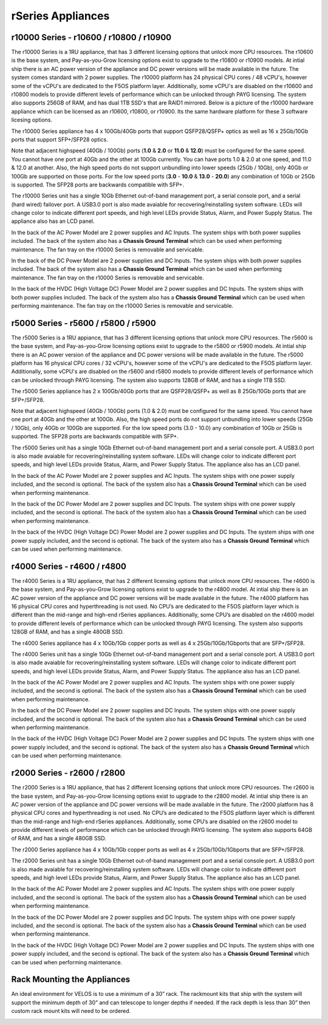 ==================
rSeries Appliances
==================



r10000 Series - r10600 / r10800 / r10900
========================================

The r10000 Series is a 1RU appliance, that has 3 different licensing options that unlock more CPU resources. The r10600 is the base system, and Pay-as-you-Grow licensing options exist to upgrade to the r10800 or r10900 models.  At intial ship there is an AC power version of the appliance and DC power versions will be made available in the future. The system comes standard with 2 power supplies. The r10000 platform has 24 physical CPU cores / 48 vCPU's, however some of the vCPU's are dedicated to the F5OS platform layer. Additionally, some vCPU's are disabled on the r10600 and r10800 models to provide different levels of performance which can be unlocked through PAYG licensing. The system also supports 256GB of RAM, and has dual 1TB SSD's that are RAID1 mirrored. Below is a picture of the r10000 hardware appliance which can be licensed as an r10600, r10800, or r10900. Its the same hardware platform for these 3 software licesing options.

.. image:: images/rseries_appliances/image1.png
  :align: center
  :scale: 100%

The r10000 Series appliance has 4 x 100Gb/40Gb ports that support QSFP28/QSFP+ optics as well as 16 x 25Gb/10Gb ports that support SFP+/SFP28 optics.

.. image:: images/rseries_appliances/image1a.png
  :align: center
  :scale: 100%

Note that adjacent highspeed (40Gb / 100Gb) ports (**1.0** & **2.0** or **11.0** & **12.0**) must be configured for the same speed. You cannot have one port at 40Gb and the other at 100Gb currently. You can have ports 1.0 & 2.0 at one speed, and 11.0 & 12.0 at another. Also, the high speed ports do not support unbundling into lower speeds (25Gb / 10Gb), only 40Gb or 100Gb are supported on those ports. For the low speed ports (**3.0** - **10.0** & **13.0** - **20.0**) any combination of 10Gb or 25Gb is supported. The SFP28 ports are backwards compatible with SFP+.

.. image:: images/rseries_appliances/image1b.png
  :align: center
  :scale: 100%

The r10000 Series unit has a single 10Gb Ethernet out-of-band management port, a serial console port, and a serial (hard wired) failover port. A USB3.0 port is also made avaiable for recovering/reinstalling system software. LEDs will change color to indicate different port speeds, and high level LEDs provide Status, Alarm, and Power Supply Status.
The appliance also has an LCD panel.

.. image:: images/rseries_appliances/image1c.png
  :align: center
  :scale: 100%

In the back of the AC Power Model are 2 power supplies and AC Inputs. The system ships with both power supplies included. The back of the system also has a **Chassis Ground Terminal** which can be used when performing maintenance. The fan tray on the r10000 Series is removable and servicable.


.. image:: images/rseries_appliances/image1d.png
  :align: center
  :scale: 100%

In the back of the DC Power Model are 2 power supplies and DC Inputs. The system ships with both power supplies included. The back of the system also has a **Chassis Ground Terminal** which can be used when performing maintenance. The fan tray on the r10000 Series is removable and servicable.

.. image:: images/rseries_appliances/image1e.png
  :align: center
  :scale: 100%

In the back of the HVDC (High Voltage DC)  Power Model are 2 power supplies and DC Inputs. The system ships with both power supplies included. The back of the system also has a **Chassis Ground Terminal** which can be used when performing maintenance. The fan tray on the r10000 Series is removable and servicable.

.. image:: images/rseries_appliances/image1f.png
  :align: center
  :scale: 100%

r5000 Series - r5600 / r5800 / r5900
====================================

The r5000 Series is a 1RU appiance, that has 3 different licensing options that unlock more CPU resources. The r5600 is the base system, and Pay-as-you-Grow licensing options exist to upgrade to the r5800 or r5900 models.  At intial ship there is an AC power version of the appliance and DC power versions will be made available in the future. The r5000 platform has 16 physical CPU cores / 32 vCPU's, however some of the vCPU's are dedicated to the F5OS platform layer. Additionally, some vCPU's are disabled on the r5600 and r5800 models to provide different levels of performance which can be unlocked through PAYG licensing. The system also supports 128GB of RAM, and has a single 1TB SSD.

.. image:: images/rseries_appliances/image2.png
  :align: center
  :scale: 100%

The r5000 Series appliance has 2 x 100Gb/40Gb ports that are QSFP28/QSFP+ as well as 8 25Gb/10Gb ports that are SFP+/SFP28.

.. image:: images/rseries_appliances/image2a.png
  :align: center
  :scale: 100%

Note that adjacent highspeed (40Gb / 100Gb) ports (1.0 & 2.0) must be configured for the same speed. You cannot have one port at 40Gb and the other at 100Gb. Also, the high speed ports do not support unbundling into lower speeds (25Gb / 10Gb), only 40Gb or 100Gb are supported. For the low speed ports (3.0 - 10.0) any combination of 10Gb or 25Gb is supported. The SFP28 ports are backwards compatible with SFP+.

.. image:: images/rseries_appliances/image2b.png
  :align: center
  :scale: 100%

The r5000 Series unit has a single 10Gb Ethernet out-of-band management port and a serial console port. A USB3.0 port is also made avaiable for recovering/reinstalling system software. LEDs will change color to indicate different port speeds, and high level LEDs provide Status, Alarm, and Power Supply Status.
The appliance also has an LCD panel.

.. image:: images/rseries_appliances/image2c.png
  :align: center
  :scale: 100%

In the back of the AC Power Model are 2 power supplies and AC Inputs. The system ships with one power supply included, and the second is optional. The back of the system also has a **Chassis Ground Terminal** which can be used when performing maintenance. 


.. image:: images/rseries_appliances/image2d.png
  :align: center
  :scale: 100%

In the back of the DC Power Model are 2 power supplies and DC Inputs. The system ships with one power supply included, and the second is optional. The back of the system also has a **Chassis Ground Terminal** which can be used when performing maintenance. 

.. image:: images/rseries_appliances/image2e.png
  :align: center
  :scale: 100%

In the back of the HVDC (High Voltage DC)  Power Model are 2 power supplies and DC Inputs. The system ships with one power supply included, and the second is optional. The back of the system also has a **Chassis Ground Terminal** which can be used when performing maintenance. 

.. image:: images/rseries_appliances/image2f.png
  :align: center
  :scale: 100%


r4000 Series - r4600 / r4800
============================

The r4000 Series is a 1RU appliance, that has 2 different licensing options that unlock more CPU resources. The r4600 is the base system, and Pay-as-you-Grow licensing options exist to upgrade to the r4800 model. At intial ship there is an AC power version of the appliance and DC power versions will be made available in the future. The r4000 platform has 16 physical CPU cores and hyperthreading is not used. No CPU’s are dedicated to the F5OS platform layer which is different than the mid-range and high-end rSeries appliances. Additionally, some CPU’s are disabled on the r4600 model to provide different levels of performance which can be unlocked through PAYG licensing. The system also supports 128GB of RAM, and has a single 480GB SSD.

.. image:: images/rseries_appliances/image3.png
  :align: center
  :scale: 160%

The r4000 Series appliance has 4 x 10Gb/1Gb copper ports as well as 4 x 25Gb/10Gb/1Gbports that are SFP+/SFP28.

.. image:: images/rseries_appliances/image3a.png
  :align: center
  :scale: 70%

The r4000 Series unit has a single 10Gb Ethernet out-of-band management port and a serial console port. A USB3.0 port is also made avaiable for recovering/reinstalling system software. LEDs will change color to indicate different port speeds, and high level LEDs provide Status, Alarm, and Power Supply Status. The appliance also has an LCD panel.

.. image:: images/rseries_appliances/image3b.png
  :align: center
  :scale: 70%

In the back of the AC Power Model are 2 power supplies and AC Inputs. The system ships with one power supply included, and the second is optional. The back of the system also has a **Chassis Ground Terminal** which can be used when performing maintenance. 

.. image:: images/rseries_appliances/image3c.png
  :align: center
  :scale: 70%

In the back of the DC Power Model are 2 power supplies and DC Inputs. The system ships with one power supply included, and the second is optional. The back of the system also has a **Chassis Ground Terminal** which can be used when performing maintenance. 

.. image:: images/rseries_appliances/image3d.png
  :align: center
  :scale: 70%

In the back of the HVDC (High Voltage DC)  Power Model are 2 power supplies and DC Inputs. The system ships with one power supply included, and the second is optional. The back of the system also has a **Chassis Ground Terminal** which can be used when performing maintenance. 

.. image:: images/rseries_appliances/image3e.png
  :align: center
  :scale: 70%


r2000 Series - r2600 / r2800
============================

The r2000 Series is a 1RU appliance, that has 2 different licensing options that unlock more CPU resources. The r2600 is the base system, and Pay-as-you-Grow licensing options exist to upgrade to the r2800 model. At intial ship there is an AC power version of the appliance and DC power versions will be made available in the future. The r2000 platform has 8 physical CPU cores and hyperthreading is not used. No CPU’s are dedicated to the F5OS platform layer which is different than the mid-range and high-end rSeries appliances. Additionally, some CPU’s are disabled on the r2600 model to provide different levels of performance which can be unlocked through PAYG licensing. The system also supports 64GB of RAM, and has a single 480GB SSD.

.. image:: images/rseries_appliances/image4.png
  :align: center
  :scale: 160%

The r2000 Series appliance has 4 x 10Gb/1Gb copper ports as well as 4 x 25Gb/10Gb/1Gbports that are SFP+/SFP28.

.. image:: images/rseries_appliances/image4a.png
  :align: center
  :scale: 70%

The r2000 Series unit has a single 10Gb Ethernet out-of-band management port and a serial console port. A USB3.0 port is also made avaiable for recovering/reinstalling system software. LEDs will change color to indicate different port speeds, and high level LEDs provide Status, Alarm, and Power Supply Status. The appliance also has an LCD panel.

.. image:: images/rseries_appliances/image4b.png
  :align: center
  :scale: 70%

In the back of the AC Power Model are 2 power supplies and AC Inputs. The system ships with one power supply included, and the second is optional. The back of the system also has a **Chassis Ground Terminal** which can be used when performing maintenance. 

.. image:: images/rseries_appliances/image3c.png
  :align: center
  :scale: 70%

In the back of the DC Power Model are 2 power supplies and DC Inputs. The system ships with one power supply included, and the second is optional. The back of the system also has a **Chassis Ground Terminal** which can be used when performing maintenance. 

.. image:: images/rseries_appliances/image3d.png
  :align: center
  :scale: 70%

In the back of the HVDC (High Voltage DC)  Power Model are 2 power supplies and DC Inputs. The system ships with one power supply included, and the second is optional. The back of the system also has a **Chassis Ground Terminal** which can be used when performing maintenance. 

.. image:: images/rseries_appliances/image3e.png
  :align: center
  :scale: 70%


Rack Mounting the Appliances
============================

An ideal environment for VELOS is to use a minimum of a 30” rack. The rackmount kits that ship with the system will support the minimum depth of 30” and can telescope to longer depths if needed. If the rack depth is less than 30” then custom rack mount kits will need to be ordered.   

.. image:: images/velos_components/image2.png
  :align: center
  :scale: 90%














